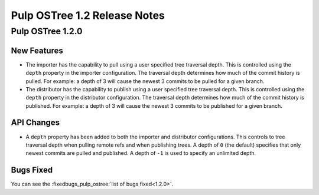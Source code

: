 =============================
Pulp OSTree 1.2 Release Notes
=============================

Pulp OSTree 1.2.0
=================

New Features
------------

- The importer has the capability to pull using a user specified tree traversal depth.
  This is controlled using the ``depth`` property in the importer configuration. The traversal
  depth determines how much of the commit history is pulled. For example: a depth of 3 will
  cause the newest 3 commits to be pulled for a given branch.

- The distributor has the capability to publish using a user specified tree traversal depth.
  This is controlled using the ``depth`` property in the distributor configuration. The traversal
  depth determines how much of the commit history is published. For example: a depth of 3 will
  cause the newest 3 commits to be published for a given branch.


API Changes
-----------

- A ``depth`` property has been added to both the importer and distributor configurations.
  This controls to tree traversal depth when pulling remote refs and when publishing trees.
  A depth of ``0`` (the default) specifies that only newest commits are pulled and published.
  A depth of ``-1`` is used to specify an unlimited depth.


Bugs Fixed
----------

You can see the :fixedbugs_pulp_ostree:`list of bugs fixed<1.2.0>`.
